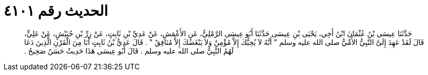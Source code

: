 
= الحديث رقم ٤١٠١

[quote.hadith]
حَدَّثَنَا عِيسَى بْنُ عُثْمَانَ ابْنُ أَخِي، يَحْيَى بْنِ عِيسَى حَدَّثَنَا أَبُو عِيسَى الرَّمْلِيُّ، عَنِ الأَعْمَشِ، عَنْ عَدِيِّ بْنِ ثَابِتٍ، عَنْ زِرِّ بْنِ حُبَيْشٍ، عَنْ عَلِيٍّ، قَالَ لَقَدْ عَهِدَ إِلَىَّ النَّبِيُّ الأُمِّيُّ صلى الله عليه وسلم ‏"‏ أَنَّهُ لاَ يُحِبُّكَ إِلاَّ مُؤْمِنٌ وَلاَ يَبْغَضُكَ إِلاَّ مُنَافِقٌ ‏"‏ ‏.‏ قَالَ عَدِيُّ بْنُ ثَابِتٍ أَنَا مِنَ الْقَرْنِ الَّذِينَ دَعَا لَهُمُ النَّبِيُّ صلى الله عليه وسلم ‏.‏ قَالَ أَبُو عِيسَى هَذَا حَدِيثٌ حَسَنٌ صَحِيحٌ ‏.‏